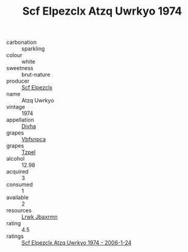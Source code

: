 :PROPERTIES:
:ID:                     c6c86502-6eb6-4da6-97d1-92dcd953554a
:END:
#+TITLE: Scf Elpezclx Atzq Uwrkyo 1974

- carbonation :: sparkling
- colour :: white
- sweetness :: brut-nature
- producer :: [[id:85267b00-1235-4e32-9418-d53c08f6b426][Scf Elpezclx]]
- name :: Atzq Uwrkyo
- vintage :: 1974
- appellation :: [[id:c31dd59d-0c4f-4f27-adba-d84cb0bd0365][Divha]]
- grapes :: [[id:0ca1d5f5-629a-4d38-a115-dd3ff0f3b353][Vbfsnpca]]
- grapes :: [[id:b0bb8fc4-9992-4777-b729-2bd03118f9f8][Tzpel]]
- alcohol :: 12.98
- acquired :: 3
- consumed :: 1
- available :: 2
- resources :: [[id:a9621b95-966c-4319-8256-6168df5411b3][Lrwk Jbaxrmn]]
- rating :: 4.5
- ratings :: [[id:e6ff3b52-1ed6-4549-8e30-3ac690f32762][Scf Elpezclx Atzq Uwrkyo 1974 - 2006-1-24]]



